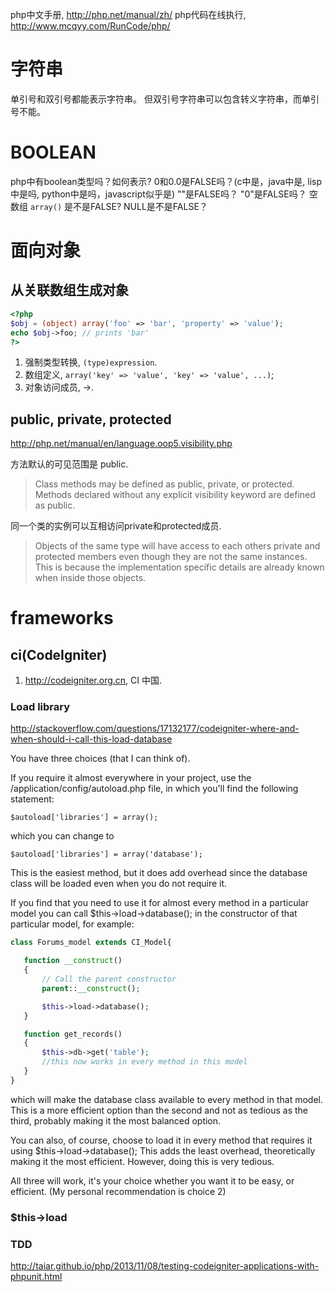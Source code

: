 
php中文手册, http://php.net/manual/zh/
php代码在线执行, http://www.mcqyy.com/RunCode/php/

* 字符串
单引号和双引号都能表示字符串。
但双引号字符串可以包含转义字符串，而单引号不能。

* BOOLEAN
php中有boolean类型吗？如何表示?
0和0.0是FALSE吗？(c中是，java中是, lisp中是吗, python中是吗，javascript似乎是)
""是FALSE吗？
"0"是FALSE吗？
空数组 =array()= 是不是FALSE?
NULL是不是FALSE？

* 面向对象
** 从关联数组生成对象
#+BEGIN_SRC php
<?php
$obj = (object) array('foo' => 'bar', 'property' => 'value');
echo $obj->foo; // prints 'bar'
?>
#+END_SRC

1. 强制类型转换, =(type)expression=.
2. 数组定义, ~array('key' => 'value', 'key' => 'value', ...)~;
3. 对象访问成员, ->.

** public, private, protected
http://php.net/manual/en/language.oop5.visibility.php

方法默认的可见范围是 public.
#+BEGIN_QUOTE
Class methods may be defined as public, private, or protected. Methods declared without any explicit visibility keyword are defined as public.
#+END_QUOTE

同一个类的实例可以互相访问private和protected成员.
#+BEGIN_QUOTE
Objects of the same type will have access to each others private and protected members even though they are not the same instances. This is because the implementation specific details are already known when inside those objects.
#+END_QUOTE

* frameworks
** ci(CodeIgniter)
1. http://codeigniter.org.cn, CI 中国.
*** Load library
http://stackoverflow.com/questions/17132177/codeigniter-where-and-when-should-i-call-this-load-database

You have three choices (that I can think of).

If you require it almost everywhere in your project, use the /application/config/autoload.php file, in which you'll find the following statement:

: $autoload['libraries'] = array();
which you can change to

: $autoload['libraries'] = array('database');

This is the easiest method, but it does add overhead since the database class will be loaded even when you do not require it.

If you find that you need to use it for almost every method in a particular model you can call $this->load->database(); in the constructor of that particular model, for example:

#+BEGIN_SRC php
class Forums_model extends CI_Model{

   function __construct()
   {
       // Call the parent constructor
       parent::__construct();

       $this->load->database();
   }

   function get_records()
   {
       $this->db->get('table'); 
       //this now works in every method in this model
   }
}
#+END_SRC

which will make the database class available to every method in that model. This is a more efficient option than the second and not as tedious as the third, probably making it the most balanced option.

You can also, of course, choose to load it in every method that requires it using $this->load->database(); This adds the least overhead, theoretically making it the most efficient. However, doing this is very tedious.

All three will work, it's your choice whether you want it to be easy, or efficient. (My personal recommendation is choice 2)

*** $this->load
*** TDD
http://taiar.github.io/php/2013/11/08/testing-codeigniter-applications-with-phpunit.html
